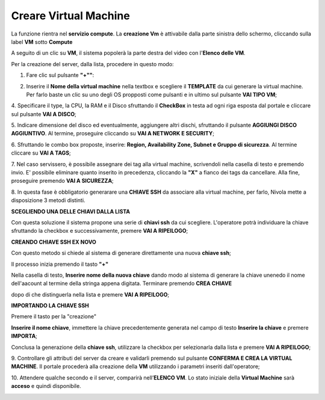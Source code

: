 .. _Creare_VM:

**Creare Virtual Machine**
===========================
La funzione rientra nel **servizio compute**. La **creazione Vm** è attivabile dalla parte
sinistra dello schermo, cliccando sulla label **VM** sotto **Compute**

.. image:: img/VM_innesco_crea.png

A seguito di un clic su **VM**, il sistema popolerà la
parte destra del video con l'**Elenco delle VM**.

.. image:: img/VM_Elenco.png

Per la creazione del server, dalla lista, procedere in questo modo:

1. Fare clic sul pulsante **"+""**:

.. image:: img/Add_VM.png

2. Inserire il **Nome della virtual machine** nella textbox e scegliere il **TEMPLATE**
   da cui generare la virtual machine. Per farlo baste un clic su uno degli OS propposti
   come pulsanti e in ultimo sul pulsante **VAI TIPO VM**;

.. image:: img/Tipo_VM.png

4. Specificare il type, la CPU, la RAM e il Disco sfruttando il **CheckBox** in testa ad ogni riga esposta
dal portale e cliccare sul pulsante **VAI A DISCO**;

.. image:: img/Risorse_VM.png

5. Indicare dimensione del disco ed eventualmente, aggiungere altri dischi,
sfruttando il pulsante **AGGIUNGI DISCO AGGIUNTIVO**. Al termine,
proseguire cliccando su **VAI A NETWORK E SECURITY**;

.. image:: img/Disco_VM.png

6. Sfruttando le combo box proposte, inserire: **Region, Availability Zone,
Subnet e Gruppo di sicurezza**.  Al termine cliccare su **VAI A TAGS**;

.. image:: img/Network_Security_VM.png

7. Nel caso servissero, è possibile assegnare dei tag alla virtual machine,
scrivendoli nella casella di testo e premendo invio.
E' possibile eliminare quanto inserito in precedenza, cliccando la **"X"**
a fianco dei tags da cancellare. Alla fine, proseguire premendo **VAI A SICUREZZA**;

.. image:: img/Tags_VM.png

8. In questa fase è obbligatorio generarare una **CHIAVE SSH** da associare alla
virtual machine, per farlo, Nivola mette a disposizione 3 metodi distinti.

**SCEGLIENDO UNA DELLE CHIAVI DALLA LISTA**

Con questa soluzione il sistema propone una serie di **chiavi ssh** da cui scegliere.
L'operatore potrà individuare la chiave sfruttando la checkbox
e successivamente, premere **VAI A RIPEILOGO**;

.. image:: img/key-ssh-selezionata-da-lista.png

**CREANDO CHIAVE SSH EX NOVO**

Con questo metodo si chiede al sistema di generare direttamente una
nuova **chiave ssh**;


Il processo inizia premendo il tasto **"+"**

.. image:: img/Add_VM.png

Nella casella di testo, **Inserire nome della nuova chiave**
dando modo al sistema di generare la chiave
unenedo il nome dell'aacount al termine della stringa appena
digitata. Terminare premendo **CREA CHIAVE**

.. image:: img/Keyssh-ex-novo.png

dopo di che distinguerla nella lista e premere **VAI A RIPEILOGO**;

.. image:: img/key-ssh-selezionata-da-lista.png

**IMPORTANDO LA CHIAVE SSH**

Premere il tasto per la "creazione"

.. image:: img/Crea-ssh-da-lista.png

**Inserire il nome chiave**, immettere la chiave precedentemente generata
nel campo di testo  **Inserire la chiave** e
premere **IMPORTA**;

.. image:: img/Importa-key-ssh.png

Conclusa la generazione della **chiave ssh**, utilizzare la checkbox per
selezionarla dalla lista e premere **VAI A RIPEILOGO**;

.. image:: img/key-ssh-selezionata-da-lista.png

9. Controllare gli attributi del server da creare
e validarli premendo sul pulsante **CONFERMA E CREA LA VIRTUAL MACHINE**.
Il portale procederà alla creazione della **VM** utilizzando i parametri
inseriti dall'operatore;

.. image:: img/Riepilogo_VM.png

10. Attendere qualche secondo e il server, comparirà nell’**ELENCO VM**.
Lo stato iniziale della **Virtual Machine** sarà **acceso** e
quindi disponibile.


.. image:: img/VM-Lista-ready.png